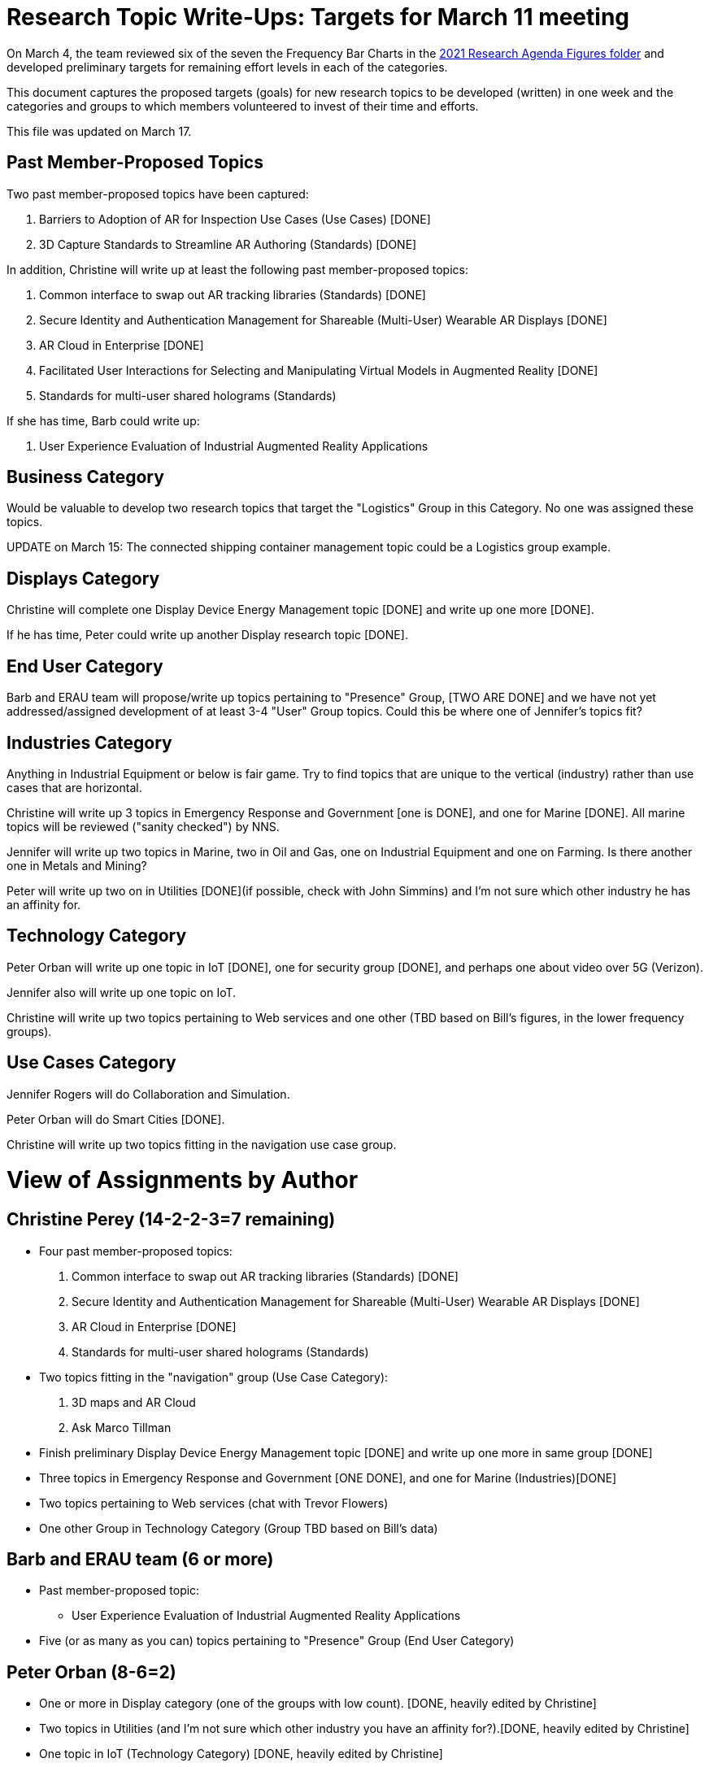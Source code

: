 # Research Topic Write-Ups: Targets for March 11 meeting

On March 4, the team reviewed six of the seven the Frequency Bar Charts in the https://github.com/theareaorg/AREA-Research-Agenda/tree/main/AREA_Research_Agenda_2021/figures[2021 Research Agenda Figures folder] and developed preliminary targets for remaining effort levels in each of the categories.

This document captures the proposed targets (goals) for new research topics to be developed (written) in one week and the categories and groups to which members volunteered to invest of their time and efforts.

This file was updated on March 17.

## Past Member-Proposed Topics
Two past member-proposed topics have been captured:

. Barriers to Adoption of AR for Inspection Use Cases (Use Cases) [DONE]
. 3D Capture Standards to Streamline AR Authoring (Standards) [DONE]

In addition, Christine will write up at least the following past member-proposed topics:

. Common interface to swap out AR tracking libraries (Standards) [DONE]
. Secure Identity and Authentication Management for Shareable (Multi-User) Wearable AR Displays [DONE]
. AR Cloud in Enterprise [DONE]
. Facilitated User Interactions for Selecting and Manipulating Virtual Models in Augmented Reality [DONE]
. Standards for multi-user shared holograms (Standards)

If she has time, Barb could write up:

. User Experience Evaluation of Industrial Augmented Reality Applications

## Business Category

Would be valuable to develop two research topics that target the "Logistics" Group in this Category. No one was assigned these topics.

UPDATE on March 15: The connected shipping container management topic could be a Logistics group example.

## Displays Category

Christine will complete one Display Device Energy Management topic [DONE] and write up one more [DONE].

If he has time, Peter could write up another Display research topic [DONE].

## End User Category

Barb and ERAU team will propose/write up topics pertaining to "Presence" Group, [TWO ARE DONE] and we have not yet addressed/assigned development of at least 3-4 "User" Group topics. Could this be where one of Jennifer's topics fit?

## Industries Category

Anything in Industrial Equipment or below is fair game. Try to find topics that are unique to the vertical (industry) rather than use cases that are horizontal.

Christine will write up 3 topics in Emergency Response and Government [one is DONE], and one for Marine [DONE]. All marine topics will be reviewed ("sanity checked") by NNS.

Jennifer will write up two topics in Marine, two in Oil and Gas, one on Industrial Equipment and one on Farming. Is there another one in Metals and Mining?

Peter will write up two on in Utilities [DONE](if possible, check with John Simmins) and I'm not sure which other industry he has an affinity for.

## Technology Category

Peter Orban will write up one topic in IoT [DONE], one for security group [DONE], and perhaps one about video over 5G (Verizon).

Jennifer also will write up one topic on IoT.

Christine will write up two topics pertaining to Web services and one other (TBD based on Bill's figures, in the lower frequency groups).

## Use Cases Category

Jennifer Rogers will do Collaboration and Simulation.

Peter Orban will do Smart Cities [DONE].

Christine will write up two topics fitting in the navigation use case group.

# View of Assignments by Author

## Christine Perey (14-2-2-3=7 remaining)

* Four past member-proposed topics:

. Common interface to swap out AR tracking libraries (Standards) [DONE]
. Secure Identity and Authentication Management for Shareable (Multi-User) Wearable AR Displays [DONE]
. AR Cloud in Enterprise [DONE]
. Standards for multi-user shared holograms (Standards)

* Two topics fitting in the "navigation" group (Use Case Category):
. 3D maps and AR Cloud
. Ask Marco Tillman

* Finish preliminary Display Device Energy Management topic [DONE] and write up one more in same group [DONE]

* Three topics in Emergency Response and Government [ONE DONE], and one for Marine (Industries)[DONE]

* Two topics pertaining to Web services (chat with Trevor Flowers)

* One other Group in Technology Category (Group TBD based on Bill's data)

## Barb and ERAU team (6 or more)
* Past member-proposed topic:

** User Experience Evaluation of Industrial Augmented Reality Applications

* Five (or as many as you can) topics pertaining to "Presence" Group (End User Category)

## Peter Orban (8-6=2)

* One or more in Display category (one of the groups with low count). [DONE, heavily edited by Christine]
* Two topics in Utilities (and I'm not sure which other industry you have an affinity for?).[DONE, heavily edited by Christine]
* One topic in IoT (Technology Category) [DONE, heavily edited by Christine]
* One topic for security group,(Technology Category) [DONE, heavily edited by Christine]
* Perhaps one topic about video over 5G
* Two or more topics in Smart Cities Group (Use Cases). [One is Looking Good!]

## Jennifer Rogers (8+)

* One topic on IoT Group (Technology)
* As many as you can think of in Collaboration and Simulation (Use Cases)
* Two topics in Marine (Industries)
* Two (or more) in Oil and Gas (Industries)
* One on Industrial Equipment (Industries)
* Q: Is there another one in Metals and Mining?

## Orphans
Would be valuable to develop two research topics that target the "Logistics" Group (Business Category).

Need at least 3-4 "User" Group topics (End Users Category)

Standards Category is wide open (Bill?)

